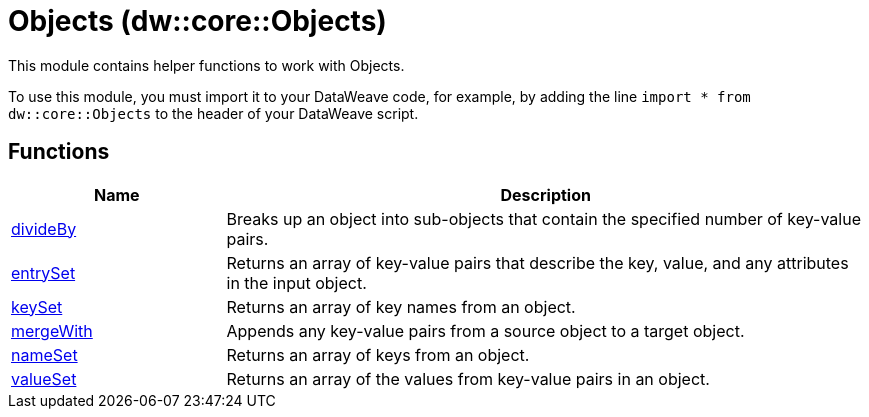 = Objects (dw::core::Objects)

This module contains helper functions to work with Objects.

To use this module, you must import it to your DataWeave code, for example,
by adding the line `import * from dw::core::Objects` to the header of your
DataWeave script.

== Functions

[%header, cols="1,3"]
|===
| Name  | Description
| xref:dw-objects-functions-divideby.adoc[divideBy] | Breaks up an object into sub-objects that contain the specified number of
key-value pairs.
| xref:dw-objects-functions-entryset.adoc[entrySet] | Returns an array of key-value pairs that describe the key, value, and any
attributes in the input object.
| xref:dw-objects-functions-keyset.adoc[keySet] | Returns an array of key names from an object.
| xref:dw-objects-functions-mergewith.adoc[mergeWith] | Appends any key-value pairs from a source object to a target object.
| xref:dw-objects-functions-nameset.adoc[nameSet] | Returns an array of keys from an object.
| xref:dw-objects-functions-valueset.adoc[valueSet] | Returns an array of the values from key-value pairs in an object.
|===



